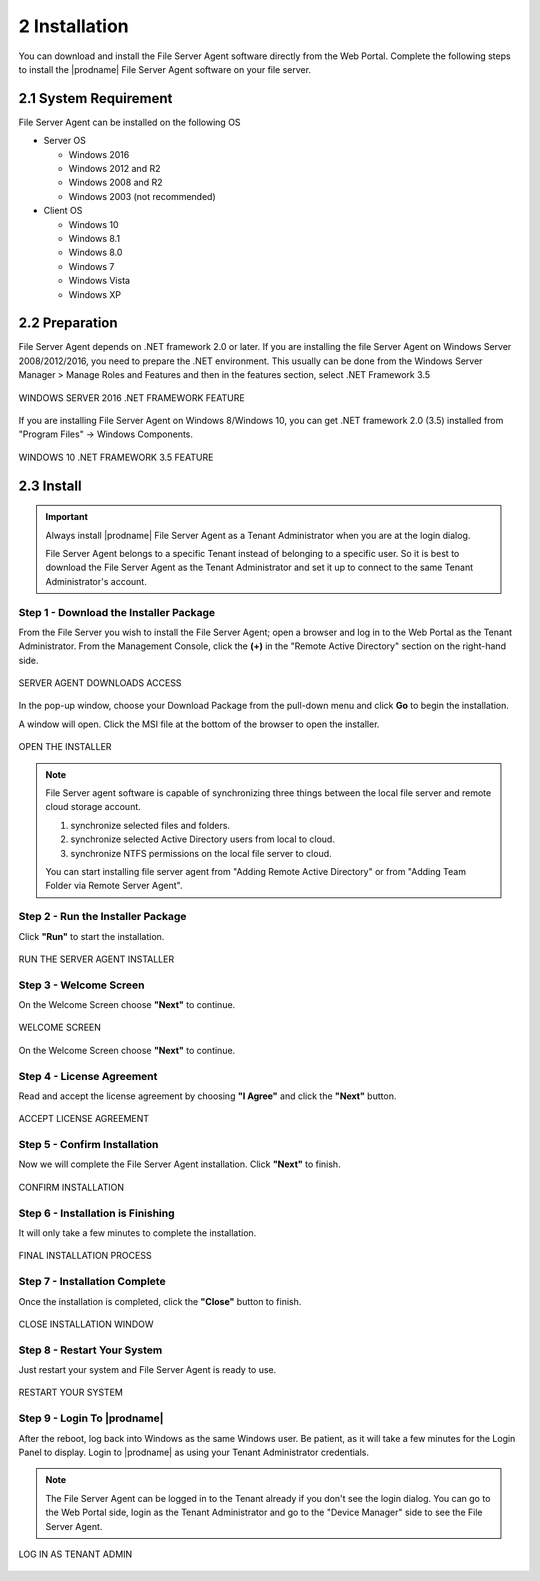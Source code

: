 ################
2 Installation
################


You can download and install the File Server Agent software directly from the Web Portal. Complete the following steps to install the |prodname| File Server Agent software on your file server.


************************
2.1 System Requirement
************************

File Server Agent can be installed on the following OS

* Server OS

  - Windows 2016
  - Windows 2012 and R2
  - Windows 2008 and R2
  - Windows 2003 (not recommended)
    
* Client OS

  - Windows 10
  - Windows 8.1
  - Windows 8.0
  - Windows 7
  - Windows Vista
  - Windows XP
    

*****************
2.2 Preparation
*****************

File Server Agent depends on .NET framework 2.0 or later. If you are installing the file Server Agent on Windows Server 2008/2012/2016, you need to prepare the .NET environment. This usually can be done from the Windows Server Manager > Manage Roles and Features and then in the features section, select .NET Framework 3.5

.. figure:: _static/image_s2_2_01.png
  :align: center

  WINDOWS SERVER 2016 .NET FRAMEWORK FEATURE


If you are installing File Server Agent on Windows 8/Windows 10, you can get .NET framework 2.0 (3.5) installed from "Program Files" -> Windows Components.

.. figure:: _static/image_s2_2_02.png
  :align: center
  
  WINDOWS 10 .NET FRAMEWORK 3.5 FEATURE
    

*************
2.3 Install
*************

.. important::

    Always install |prodname| File Server Agent as a Tenant Administrator when you are at the login dialog.
    
    File Server Agent belongs to a specific Tenant instead of belonging to a specific user. So it is best to download the File Server Agent as the Tenant Administrator and set it up to connect to the same Tenant Administrator's account.

Step 1 - Download the Installer Package
-----------------------------------------

From the File Server you wish to install the File Server Agent; open a browser and log in to the Web Portal as the Tenant Administrator. From the Management Console, click the **(+)** in the "Remote Active Directory" section on the right-hand side. 

.. figure:: _static/image_s2_3_01.png
  :align: center
      
  SERVER AGENT DOWNLOADS ACCESS

In the pop-up window, choose your Download Package from the pull-down menu and click **Go** to begin the installation.

A window will open. Click the MSI file at the bottom of the browser to open the installer. 

.. figure:: _static/image_s2_3_2.png
  :align: center
    
  OPEN THE INSTALLER
  
.. note::

    File Server agent software is capable of synchronizing three things between the local file server and remote cloud storage account.
    
    1. synchronize selected files and folders.
    2. synchronize selected Active Directory users from local to cloud.
    3. synchronize NTFS permissions on the local file server to cloud. 
    
    You can start installing file server agent from "Adding Remote Active Directory" or from "Adding Team Folder via Remote Server Agent".

Step 2 - Run the Installer Package
------------------------------------

Click **"Run"** to start the installation. 

.. figure:: _static/image_s2_3_3.png
  :align: center
      
  RUN THE SERVER AGENT INSTALLER

Step 3 - Welcome Screen
-------------------------

On the Welcome Screen choose **"Next"** to continue. 

.. figure:: _static/image_s2_3_3a.png
  :align: center
      
  WELCOME SCREEN


On the Welcome Screen choose **"Next"** to continue. 

Step 4 - License Agreement
----------------------------

Read and accept the license agreement by choosing **"I Agree"** and click the **"Next"** button. 

.. figure:: _static/image_s2_3_4.png
  :align: center
      
  ACCEPT LICENSE AGREEMENT

Step 5 - Confirm Installation
-------------------------------

Now we will complete the File Server Agent installation. Click **"Next"** to finish. 

.. figure:: _static/image_s2_3_5.png
  :align: center
      
  CONFIRM INSTALLATION

Step 6 - Installation is Finishing
------------------------------------

It will only take a few minutes to complete the installation. 

.. figure:: _static/image_s2_3_6.png
  :align: center
      
  FINAL INSTALLATION PROCESS

Step 7 - Installation Complete
--------------------------------

Once the installation is completed, click the **"Close"** button to finish. 

.. figure:: _static/image_s2_3_7.png
  :align: center
      
  CLOSE INSTALLATION WINDOW

Step 8 - Restart Your System
------------------------------

Just restart your system and File Server Agent is ready to use.  

.. figure:: _static/image_s2_3_8.png
  :align: center
      
  RESTART YOUR SYSTEM
  

Step 9 - Login To |prodname|
-------------------------------

After the reboot, log back into Windows as the same Windows user. Be patient, as it will take a few minutes for the Login Panel to display. Login to |prodname| as using your Tenant Administrator credentials. 
  
.. note::
  The File Server Agent can be logged in to the Tenant already if you don't see the login dialog. You can go to the Web Portal side, login as the Tenant Administrator and go to the "Device Manager" side to see the File Server Agent. 
    
.. figure:: _static/image_s2_3_9.png
  :align: center
  
  LOG IN AS TENANT ADMIN
